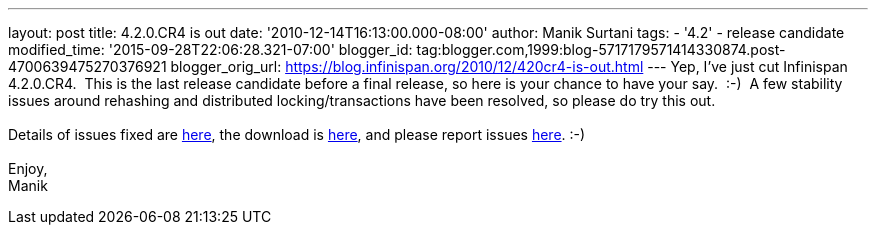 ---
layout: post
title: 4.2.0.CR4 is out
date: '2010-12-14T16:13:00.000-08:00'
author: Manik Surtani
tags:
- '4.2'
- release candidate
modified_time: '2015-09-28T22:06:28.321-07:00'
blogger_id: tag:blogger.com,1999:blog-5717179571414330874.post-4700639475270376921
blogger_orig_url: https://blog.infinispan.org/2010/12/420cr4-is-out.html
---
Yep, I've just cut Infinispan 4.2.0.CR4.  This is the last release
candidate before a final release, so here is your chance to have your
say.  :-)  A few stability issues around rehashing and distributed
locking/transactions have been resolved, so please do try this out. +
 +
Details of issues fixed are
https://issues.jboss.org/secure/ConfigureReport.jspa?atl_token=74c4db2a77bd63215da7a981c3a93493a505e5f2&versions=12315770&sections=all&style=none&selectedProjectId=12310799&reportKey=org.jboss.labs.jira.plugin.release-notes-report-plugin:releasenotes&Next=Next[here],
the download is http://www.jboss.org/infinispan/downloads[here], and
please report issues
http://community.jboss.org/en/infinispan?view=discussions[here]. :-) +
 +
Enjoy, +
Manik
